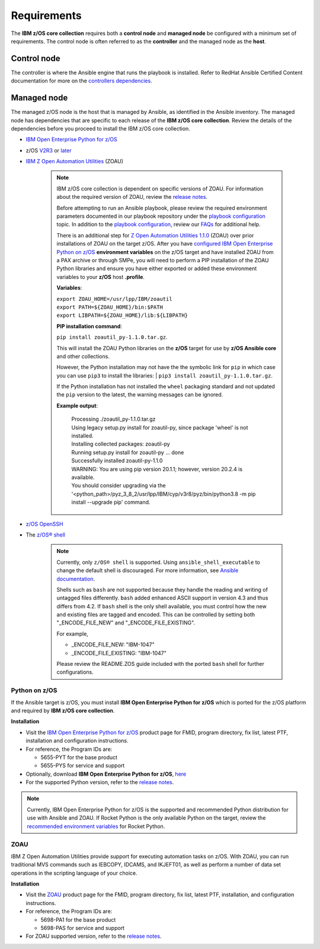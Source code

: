 .. ...........................................................................
.. Auto generated restructured text                                          .
.. ...........................................................................
.. ...........................................................................
.. © Copyright IBM Corporation 2020                                          .
.. ...........................................................................

============
Requirements
============

The **IBM z/OS core collection** requires both a **control node** and
**managed node** be configured with a minimum set of requirements. The
control node is often referred to as the **controller** and the
managed node as the **host**.

Control node
============
The controller is where the Ansible engine that runs the playbook is installed.
Refer to RedHat Ansible Certified Content documentation for more on the `controllers dependencies`_.

.. _controllers dependencies:
   https://ibm.github.io/z_ansible_collections_doc/requirements/requirements_controller.html
.. ...........................................................................
.. © Copyright IBM Corporation 2020                                          .
.. ...........................................................................

Managed node
============

The managed z/OS node is the host that is managed by Ansible, as identified in
the Ansible inventory.
The managed node has dependencies that are specific to each release of the
**IBM z/OS core collection**. Review the details of the dependencies before you
proceed to install the IBM z/OS core collection.

* `IBM Open Enterprise Python for z/OS`_
* z/OS `V2R3`_ or `later`_
* `IBM Z Open Automation Utilities`_ (ZOAU)

   .. note::

     IBM z/OS core collection is dependent on specific versions of ZOAU.
     For information about the required version of ZOAU, review the
     `release notes`_.

     Before attempting to run an Ansible playbook, please review the required
     environment parameters documented in our playbook repository under the
     `playbook configuration`_ topic. In addition to the
     `playbook configuration`_, review our `FAQs`_ for additional help.

     There is an additional step for `Z Open Automation Utilities 1.1.0`_ (ZOAU)
     over prior installations of ZOAU on the target z/OS. After you have
     `configured IBM Open Enterprise Python on z/OS`_ **environment variables**
     on the z/OS target and have installed ZOAU from a PAX archive or through
     SMPe, you will need to perform a PIP installation of the ZOAU Python
     libraries and ensure you have either exported or added these environment
     variables to your **z/OS** host **.profile**.

     **Variables**:

     | ``export ZOAU_HOME=/usr/lpp/IBM/zoautil``
     | ``export PATH=${ZOAU_HOME}/bin:$PATH``
     | ``export LIBPATH=${ZOAU_HOME}/lib:${LIBPATH}``

     **PIP installation command**:

     | ``pip install zoautil_py-1.1.0.tar.gz``.

     This will install the ZOAU Python libraries on the **z/OS** target for use
     by **z/OS Ansible core** and other collections.

     However, the Python installation may not have the the symbolic link for
     ``pip`` in which case you can use ``pip3`` to install the libraries:
     | ``pip3 install zoautil_py-1.1.0.tar.gz``.

     If the Python installation has not installed the ``wheel`` packaging
     standard and not updated the ``pip`` version to the latest, the warning
     messages can be ignored.

     **Example output**:

      | Processing ./zoautil_py-1.1.0.tar.gz
      | Using legacy setup.py install for zoautil-py, since package 'wheel' is
       not installed.
      | Installing collected packages: zoautil-py
      | Running setup.py install for zoautil-py ... done
      | Successfully installed zoautil-py-1.1.0
      | WARNING: You are using pip version 20.1.1; however, version 20.2.4 is
       available.
      | You should consider upgrading via the
       '<python_path>/pyz_3_8_2/usr/lpp/IBM/cyp/v3r8/pyz/bin/python3.8 -m pip install --upgrade pip' command.

* `z/OS OpenSSH`_
* The `z/OS® shell`_

   .. note::
      Currently, only ``z/OS® shell`` is supported. Using
      ``ansible_shell_executable`` to change the default shell is discouraged.
      For more information, see `Ansible documentation`_.

      Shells such as ``bash`` are not supported because they handle the reading
      and writing of untagged files differently. ``bash`` added enhanced ASCII
      support in version 4.3 and thus differs from 4.2. If ``bash`` shell is the
      only shell available, you must control how the new and existing files are
      tagged and encoded. This can be controlled by setting both
      "_ENCODE_FILE_NEW" and "_ENCODE_FILE_EXISTING".

      For example,

      * _ENCODE_FILE_NEW: "IBM-1047"
      * _ENCODE_FILE_EXISTING: "IBM-1047"

      Please review the README.ZOS guide included with the ported ``bash`` shell
      for further configurations.

.. _Ansible documentation:
   https://docs.ansible.com/ansible/2.7/user_guide/intro_inventory.html

.. _Python on z/OS:
   requirements-single.html#id1

.. _V2R3:
   https://www.ibm.com/support/knowledgecenter/SSLTBW_2.3.0/com.ibm.zos.v2r3/en/homepage.html

.. _later:
   https://www.ibm.com/support/knowledgecenter/SSLTBW

.. _IBM Z Open Automation Utilities:
   requirements-single.html#id1

.. _z/OS OpenSSH:
   https://www.ibm.com/support/knowledgecenter/SSLTBW_2.2.0/com.ibm.zos.v2r2.e0za100/ch1openssh.htm

.. _release notes:
   release_notes.html

.. _playbook configuration:
   https://github.com/IBM/z_ansible_collections_samples/blob/master/docs/share/configuration_guide.md

.. _FAQs:
   https://ibm.github.io/z_ansible_collections_doc/faqs/faqs.html

.. _z/OS® shell:
   https://www.ibm.com/support/knowledgecenter/en/SSLTBW_2.4.0/com.ibm.zos.v2r4.bpxa400/part1.htm

.. _Z Open Automation Utilities 1.1.0:
   https://www.ibm.com/support/knowledgecenter/SSKFYE_1.1.0/install.html

.. _configured IBM Open Enterprise Python on z/OS:
   https://www.ibm.com/support/knowledgecenter/SSCH7P_3.8.0/install.html
   
Python on z/OS
--------------

If the Ansible target is z/OS, you must install
**IBM Open Enterprise Python for z/OS** which is ported for the z/OS platform
and required by **IBM z/OS core collection**.

**Installation**

* Visit the `IBM Open Enterprise Python for z/OS`_ product page for FMID,
  program directory, fix list, latest PTF, installation and configuration
  instructions.
* For reference, the Program IDs are:

  * 5655-PYT for the base product
  * 5655-PYS for service and support
* Optionally, download **IBM Open Enterprise Python for z/OS**, `here`_
* For the supported Python version, refer to the `release notes`_.

.. _IBM Open Enterprise Python for z/OS:
   http://www.ibm.com/products/open-enterprise-python-zos

.. _here:
   https://www-01.ibm.com/marketing/iwm/platform/mrs/assets?source=swg-ibmoep

.. note::

   Currently, IBM Open Enterprise Python for z/OS is the supported and
   recommended Python distribution for use with Ansible and ZOAU. If
   Rocket Python is the only available Python on the target, review the
   `recommended environment variables`_ for Rocket Python.

.. _recommended environment variables:
   https://github.com/IBM/z_ansible_collections_samples/blob/master/docs/share/configuration_guide.md#variables

ZOAU
----

IBM Z Open Automation Utilities provide support for executing automation tasks
on z/OS. With ZOAU, you can run traditional MVS commands such as IEBCOPY,
IDCAMS, and IKJEFT01, as well as perform a number of data set operations
in the scripting language of your choice.

**Installation**

* Visit the `ZOAU`_ product page for the FMID, program directory, fix list,
  latest PTF, installation, and configuration instructions.
* For reference, the Program IDs are:

  * 5698-PA1 for the base product
  * 5698-PAS for service and support
* For ZOAU supported version, refer to the `release notes`_.

.. _ZOAU:
   https://www.ibm.com/support/knowledgecenter/en/SSKFYE

